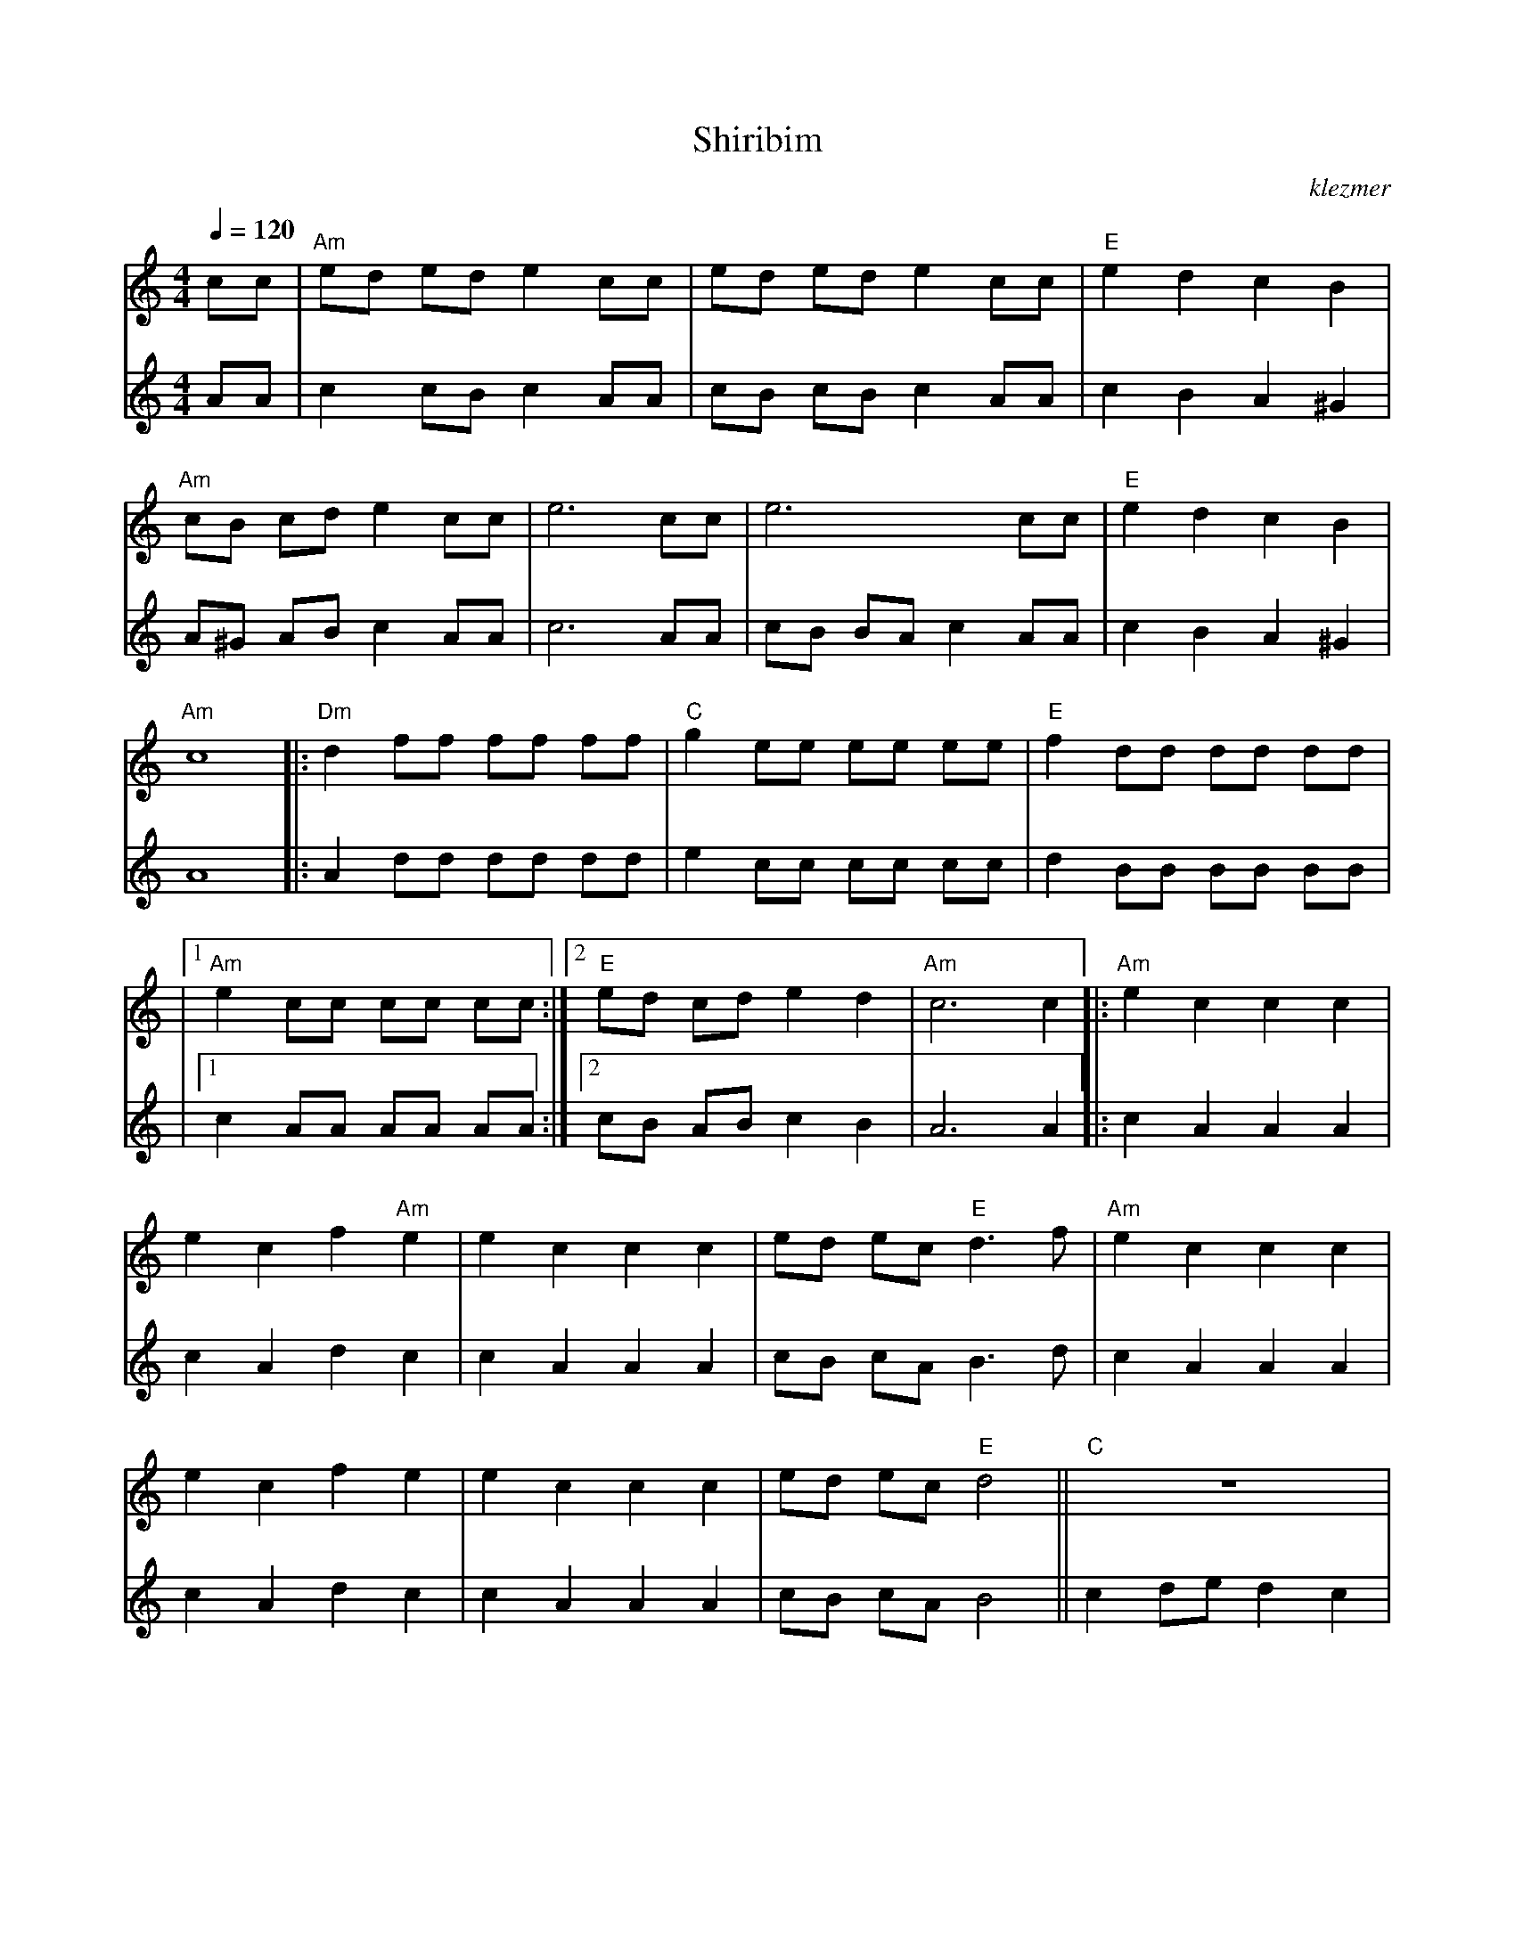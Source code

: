 X: 562
T:Shiribim
O:klezmer
M:4/4
L:1/8
Q:1/4=120
K:Am
V:1
cc |"Am" ed ed e2 cc |ed ed e2 cc |"E" e2 d2 c2 B2 |
"Am" cB cd e2 cc |e6 cc |e6 cc |"E" e2 d2 c2 B2 |
"Am" c8  |:"Dm" d2 ff ff ff |"C" g2 ee ee ee |"E" f2 dd dd dd |
|1 "Am" e2 cc cc cc :|2 "E" ed cd e2 d2 |"Am" c6 c2 || |:"Am" e2 c2 c2 c2 |
e2 c2 f2 "Am" e2 |e2 c2 c2 c2 |ed ec "E" d3 f|"Am" e2 c2 c2 c2 |
e2 c2 f2 e2 |e2 c2 c2 c2 |ed ec "E" d4 ||"C" z8 |
"G7" gg ff "C" (e2 "E7" e2) |"C" z8 |"G7" gg ff "C" (e2 "E7" e2) |"Am" c2 de "Dm" d2 cd |
"E" c2 Bc B2 "Am" A2 |"E" cB cB ce ^f^g |"Am" a8 :|
V:2          %2e stem
AA |c2 cB c2 AA |cB cB c2 AA |c2 B2 A2 ^G2 |
A^G AB c2 AA |c6 AA |cB BA c2 AA |c2 B2 A2 ^G2 |
A8  |:A2 dd dd dd |e2 cc cc cc |d2 BB BB BB |
|1 c2 AA AA AA :|2 cB AB c2 B2 |A6 A2 || |:c2 A2 A2 A2 |
c2 A2 d2 c2 |c2 A2 A2 A2 |cB cA B3 d|c2 A2 A2 A2 |
c2 A2 d2 c2 |c2 A2 A2 A2 |cB cA B4 ||c2 de d2 c2 |
z8 |c2 de d2 c2 |z8 |e2 fg f2 ef |
e2 de d2 c2 |ee ee ee ee |a8 :|

